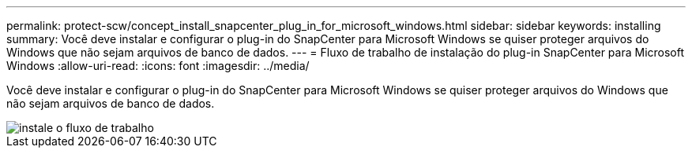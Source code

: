 ---
permalink: protect-scw/concept_install_snapcenter_plug_in_for_microsoft_windows.html 
sidebar: sidebar 
keywords: installing 
summary: Você deve instalar e configurar o plug-in do SnapCenter para Microsoft Windows se quiser proteger arquivos do Windows que não sejam arquivos de banco de dados. 
---
= Fluxo de trabalho de instalação do plug-in SnapCenter para Microsoft Windows
:allow-uri-read: 
:icons: font
:imagesdir: ../media/


[role="lead"]
Você deve instalar e configurar o plug-in do SnapCenter para Microsoft Windows se quiser proteger arquivos do Windows que não sejam arquivos de banco de dados.

image::../media/scw_workflow_for_installing.png[instale o fluxo de trabalho]

